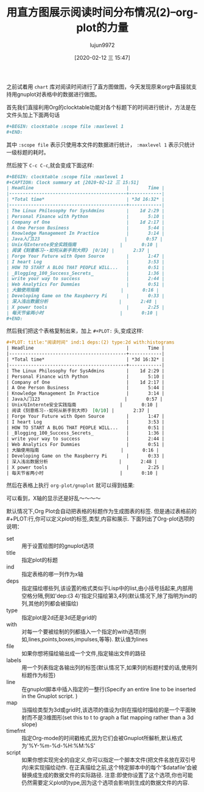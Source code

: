 #+TITLE: 用直方图展示阅读时间分布情况(2)--org-plot的力量
#+AUTHOR: lujun9972
#+TAGS: Emacs之怒
#+DATE: [2020-02-12 三 15:47]
#+LANGUAGE:  zh-CN
#+STARTUP:  inlineimages
#+OPTIONS:  H:6 num:nil toc:t \n:nil ::t |:t ^:nil -:nil f:t *:t <:nil

之前试着用 =chart= 库对阅读时间进行了直方图做图，今天发现原来org中直接就支持用gnuplot对表格中的数据进行做图。

首先我们直接利用Org的clocktable功能对各个标题下的时间进行统计，方法是在文件头加上下面两句话
#+begin_src org
  ,#+BEGIN: clocktable :scope file :maxlevel 1
  ,#+END:
#+end_src
其中 =:scope file= 表示只使用本文件的数据进行统计， =:maxlevel 1= 表示只统计一级标题的耗时。

然后按下 =C-c C-c=,就会变成下面这样:
#+begin_src org
  ,#+BEGIN: clocktable :scope file :maxlevel 1
  ,#+CAPTION: Clock summary at [2020-02-12 三 15:51]
  | Headline                                  |       Time |
  |-------------------------------------------+------------|
  | *Total time*                              | *3d 16:32* |
  |-------------------------------------------+------------|
  | The Linux Philosophy for SysAdmins        |    1d 2:29 |
  | Personal Finance with Python              |       5:10 |
  | Company of One                            |    1d 2:17 |
  | A One Person Business                     |       5:44 |
  | Knowledge Management In Practice          |       3:14 |
  | Java入门123                               |       0:57 |
  | Unix与Internte安全实践指南                |       0:10 |
  | 阅读《刻意练习--如何从新手到大师》 [0/10] |       2:37 |
  | Forge Your Future with Open Source        |       1:47 |
  | I heart Log                               |       3:53 |
  | HOW TO START A BLOG THAT PEOPLE WILL...   |       0:51 |
  | _Blogging_100_Success_Secrets_            |       1:36 |
  | write your way to success                 |       2:44 |
  | Web Analytics For Dummies                 |       0:51 |
  | 大脑使用指南                              |       0:16 |
  | Developing Game on the Raspberry Pi       |       0:33 |
  | 深入浅出数据分析                          |       2:48 |
  | X power tools                             |       2:25 |
  | 每天节省两小时                            |       0:10 |
  ,#+END:
#+end_src

然后我们把这个表格复制出来，加上 =#+PLOT:= 头,变成这样:
#+begin_src org
  ,#+PLOT: title:"阅读时间" ind:1 deps:(2) type:2d with:histograms 
  | Headline                                  |       Time |
  |-------------------------------------------+------------|
  | *Total time*                              | *3d 16:32* |
  |-------------------------------------------+------------|
  | The Linux Philosophy for SysAdmins        |    1d 2:29 |
  | Personal Finance with Python              |       5:10 |
  | Company of One                            |    1d 2:17 |
  | A One Person Business                     |       5:44 |
  | Knowledge Management In Practice          |       3:14 |
  | Java入门123                               |       0:57 |
  | Unix与Internte安全实践指南                |       0:10 |
  | 阅读《刻意练习--如何从新手到大师》 [0/10] |       2:37 |
  | Forge Your Future with Open Source        |       1:47 |
  | I heart Log                               |       3:53 |
  | HOW TO START A BLOG THAT PEOPLE WILL...   |       0:51 |
  | _Blogging_100_Success_Secrets_            |       1:36 |
  | write your way to success                 |       2:44 |
  | Web Analytics For Dummies                 |       0:51 |
  | 大脑使用指南                              |       0:16 |
  | Developing Game on the Raspberry Pi       |       0:33 |
  | 深入浅出数据分析                          |       2:48 |
  | X power tools                             |       2:25 |
  | 每天节省两小时                            |       0:10 |
#+end_src

然后在表格上执行 =org-plot/gnuplot= 就可以得到结果:
[[file:images/read-graph-by-org-gnuplot.png]]

可以看到，X轴的显示还是好乱～～～～


默认情况下,Org Plot会自动把表格的标题作为生成图表的标签. 但是通过表格前的#+PLOT:行,你可以定义plot的标签,类型,内容和展示. 下面列出了Org-plot选项的说明：

+ set :: 用于设置绘图时的gnuplot选项
+ title :: 指定plot的标题
+ ind :: 指定表格的哪一列作为x轴
+ deps :: 指定描绘哪些列,该设置的格式类似于Lisp中的list,由小括号括起来,内部用空格分隔,例如'dep:(3 4)'指定只描绘第3,4列(默认情况下,除了指明为ind的列,其他的列都会被描绘)
+ type :: 指定plot是2d还是3d还是grid的
+ with :: 对每一个要被绘制的列都插入一个指定的with选项(例如,lines,points,boxes,impulses,等等). 默认值为lines
+ file :: 如果你想将描绘输出成一个文件,指定输出文件的路径
+ labels :: 用一个列表指定各输出列的标签(默认情况下,如果列的标题村爱的话,使用列标题作为标签)
+ line :: 在gnuplot脚本中插入指定的一整行(Specify an entire line to be inserted in the Gnuplot script. )
+ map :: 当描绘类型为3d或grid时,该选项的值设为t则在描绘时描绘的是一个平面映射而不是3维图形(set this to t to graph a flat mapping rather than a 3d slope)
+ timefmt :: 指定Org-mode的时间戳格式,因为它们会被Gnuplot所解析,默认格式为'%Y-%m-%d-%H:%M:%S'
+ script :: 如果你想实现完全的自定义,你可以指定一个脚本文件(把文件名放在双引号内)来实现描绘动作. 在正真描绘之前,这个特定脚本中的每个'$datafile'会被替换成生成的数据文件的实际路径. 注意:即使你设置了这个选项,你也可能仍然需要定义plot的type,因为这个选项会影响到生成的数据文件的内容.
